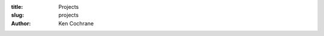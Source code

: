 :title: Projects
:slug: projects
:author: Ken Cochrane

.. html::

    <h2>Projects</h2>

    <div id='entry-body'>
    <ul>
    <li><a href='http://100boxes.com' target='_blank'>100Boxes.com</a></li>
    <li><a href='http://CampRate.com' target='_blank'>CampRate.com</a></li>
    <li><a href='http://FaceFlipApp.com' target='_blank'>FaceFlipApp.com</a></li>
    <li><a href='http://bit.ly/iONP1' target='_blank'>iCarb</a></li>
    <li><a href='http://bit.ly/uvZNy' target='_blank'>UPA Handbook</a></li>
    <li><a href='http://bitbucket.org/kencochrane/django-visitor' target='_blank'>Django-Visitor</a></li>
    <li><a href='https://github.com/kencochrane/django-intercom' target='_blank'>Django-intercom</a> - a Django application for integrating with intercom.io</li>


    <li><a href='https://github.com/kencochrane/raven-java' target='_blank'>Raven-Java</a> - A Java Client for Sentry</li>
    <li><a href='http://bitbucket.org/kencochrane/django-pulse' target='_blank'>Django-Pulse</a></li>
    <li><a href='http://bitbucket.org/kencochrane/gae-twitter-bot' target='_blank'>Google App Engine Twitter Bot</a></li>
    <li><a href='http://bitbucket.org/kencochrane/kencochranenet' target='_blank'>This Blog</a></li>
    <li><a href='http://sourceforge.net/projects/a4j/' target='_blank'>A4J</a></li>
    </ul>

    Plus many more on 

    <a href='https://bitbucket.org/kencochrane' target='_blank'>Bitbucket.org</a>
    and
    <a href='https://github.com/kencochrane' target='_blank'>Github.com</a>
    </div>